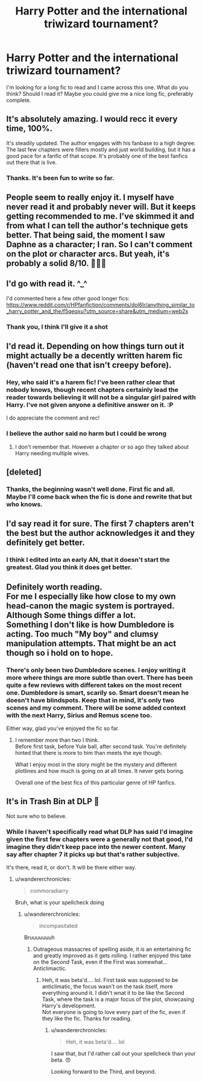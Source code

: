 #+TITLE: Harry Potter and the international triwizard tournament?

* Harry Potter and the international triwizard tournament?
:PROPERTIES:
:Author: Wendysbooks
:Score: 14
:DateUnix: 1572541593.0
:DateShort: 2019-Oct-31
:FlairText: Discussion
:END:
I'm looking for a long fic to read and I came across this one. What do you think? Should I read it? Maybe you could give me a nice long fic, preferably complete.


** It's absolutely amazing. I would recc it every time, 100%.

It's steadily updated. The author engages with his fanbase to a high degree. The last few chapters were fillers mostly and just world building, but it has a good pace for a fanfic of that scope. It's probably one of the best fanfics out there that is live.
:PROPERTIES:
:Author: muleGwent
:Score: 14
:DateUnix: 1572547548.0
:DateShort: 2019-Oct-31
:END:

*** Thanks. It's been fun to write so far.
:PROPERTIES:
:Author: SalientCausality
:Score: 5
:DateUnix: 1572562052.0
:DateShort: 2019-Nov-01
:END:


** People seem to really enjoy it. I myself have never read it and probably never will. But it keeps getting recommended to me. I've skimmed it and from what I can tell the author's technique gets better. That being said, the moment I saw Daphne as a character; I ran. So I can't comment on the plot or character arcs. But yeah, it's probably a solid 8/10. 🤷🏾‍♀️
:PROPERTIES:
:Author: DeDe_at_it_again
:Score: 8
:DateUnix: 1572562954.0
:DateShort: 2019-Nov-01
:END:


** I'd go with read it. ^_^

I'd commented here a few other good longer fics: [[https://www.reddit.com/r/HPfanfiction/comments/dol6lr/anything_similar_to_harry_potter_and_the/f5qeqxu?utm_source=share&utm_medium=web2x]]
:PROPERTIES:
:Author: SalientCausality
:Score: 5
:DateUnix: 1572544695.0
:DateShort: 2019-Oct-31
:END:

*** Thank you, I think I'll give it a shot
:PROPERTIES:
:Author: Wendysbooks
:Score: 5
:DateUnix: 1572546745.0
:DateShort: 2019-Oct-31
:END:


** I'd read it. Depending on how things turn out it might actually be a decently written harem fic (haven't read one that isn't creepy before).
:PROPERTIES:
:Score: 4
:DateUnix: 1572551451.0
:DateShort: 2019-Oct-31
:END:

*** Hey, who said it's a harem fic! I've been rather clear that nobody knows, though recent chapters certainly lead the reader towards believing it will not be a singular girl paired with Harry. I've not given anyone a definitive answer on it. :P

I do appreciate the comment and rec!
:PROPERTIES:
:Author: SalientCausality
:Score: 5
:DateUnix: 1572563677.0
:DateShort: 2019-Nov-01
:END:


*** I believe the author said no harm but I could be wrong
:PROPERTIES:
:Author: aslightnerd
:Score: 1
:DateUnix: 1572562889.0
:DateShort: 2019-Nov-01
:END:

**** I don't remember that. However a chapter or so ago they talked about Harry needing multiple wives.
:PROPERTIES:
:Score: 2
:DateUnix: 1572562948.0
:DateShort: 2019-Nov-01
:END:


** [deleted]
:PROPERTIES:
:Score: 4
:DateUnix: 1572555501.0
:DateShort: 2019-Nov-01
:END:

*** Thanks, the beginning wasn't well done. First fic and all. Maybe I'll come back when the fic is done and rewrite that but who knows.
:PROPERTIES:
:Author: SalientCausality
:Score: 1
:DateUnix: 1572562095.0
:DateShort: 2019-Nov-01
:END:


** I'd say read it for sure. The first 7 chapters aren't the best but the author acknowledges it and they definitely get better.
:PROPERTIES:
:Author: Garanar
:Score: 5
:DateUnix: 1572560110.0
:DateShort: 2019-Nov-01
:END:

*** I think I edited into an early AN, that it doesn't start the greatest. Glad you think it does get better.
:PROPERTIES:
:Author: SalientCausality
:Score: 2
:DateUnix: 1572562231.0
:DateShort: 2019-Nov-01
:END:


** Definitely worth reading.\\
For me I especially like how close to my own head-canon the magic system is portrayed. Although Some things differ a lot.\\
Something I don't like is how Dumbledore is acting. Too much "My boy" and clumsy manipulation attempts. That might be an act though so i hold on to hope.
:PROPERTIES:
:Author: TommyBrooks
:Score: 3
:DateUnix: 1572625288.0
:DateShort: 2019-Nov-01
:END:

*** There's only been two Dumbledore scenes. I enjoy writing it more where things are more subtle than overt. There has been quite a few reviews with different takes on the most recent one. Dumbledore is smart, scarily so. Smart doesn't mean he doesn't have blindspots. Keep that in mind, it's only two scenes and my comment. There will be some added context with the next Harry, Sirius and Remus scene too.

Either way, glad you've enjoyed the fic so far.
:PROPERTIES:
:Author: SalientCausality
:Score: 2
:DateUnix: 1572638454.0
:DateShort: 2019-Nov-01
:END:

**** I remember more than two I think.\\
Before first task, before Yule ball, after second task. You're definitely hinted that there is more to him than meets the eye though.

What I enjoy most in the story might be the mystery and different plotlines and how much is going on at all times. It never gets boring.

Overall one of the best fics of this particular genre of HP fanfics.
:PROPERTIES:
:Author: TommyBrooks
:Score: 1
:DateUnix: 1572643360.0
:DateShort: 2019-Nov-02
:END:


** It's in Trash Bin at DLP 🤔

Not sure who to believe.
:PROPERTIES:
:Author: rek-lama
:Score: 2
:DateUnix: 1572555843.0
:DateShort: 2019-Nov-01
:END:

*** While I haven't specifically read what DLP has said I'd imagine given the first few chapters were a generally not that good, I'd imagine they didn't keep pace into the newer content. Many say after chapter 7 it picks up but that's rather subjective.

It's there, read it, or don't. It will be there either way.
:PROPERTIES:
:Author: SalientCausality
:Score: 6
:DateUnix: 1572562191.0
:DateShort: 2019-Nov-01
:END:

**** u/wandererchronicles:
#+begin_quote
  commoradiarry
#+end_quote

Bruh, what is your spellcheck doing
:PROPERTIES:
:Author: wandererchronicles
:Score: 2
:DateUnix: 1572573820.0
:DateShort: 2019-Nov-01
:END:

***** u/wandererchronicles:
#+begin_quote
  incompasitated
#+end_quote

Bruuuuuuuh
:PROPERTIES:
:Author: wandererchronicles
:Score: 2
:DateUnix: 1572582282.0
:DateShort: 2019-Nov-01
:END:

****** Outrageous massacres of spelling aside, it /is/ an entertaining fic and greatly improved as it gets rolling. I rather enjoyed this take on the Second Task, even if the First was somewhat... Anticlimactic.
:PROPERTIES:
:Author: wandererchronicles
:Score: 1
:DateUnix: 1572592669.0
:DateShort: 2019-Nov-01
:END:

******* Heh, it was beta'd.... lol. First task was supposed to be anticlimatic, the focus wasn't on the task itself, more everything around it. I didn't wnat it to be like the Second Task, where the task is a major focus of the plot, showcasing Harry's development.\\
Not everyone is going to love every part of the fic, even if they like the fic. Thanks for reading.
:PROPERTIES:
:Author: SalientCausality
:Score: 2
:DateUnix: 1572638603.0
:DateShort: 2019-Nov-01
:END:

******** u/wandererchronicles:
#+begin_quote
  Heh, it was beta'd.... lol
#+end_quote

I saw that, but I'd rather call out your spellcheck than your beta. 😙

Looking forward to the Third, and beyond.
:PROPERTIES:
:Author: wandererchronicles
:Score: 1
:DateUnix: 1572642580.0
:DateShort: 2019-Nov-02
:END:
